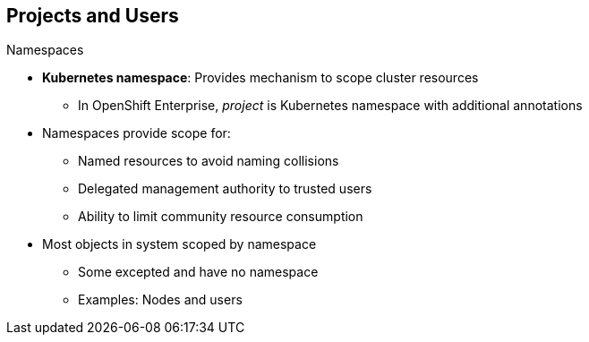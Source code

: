 == Projects and Users
:noaudio:

.Namespaces

* *Kubernetes namespace*: Provides mechanism to scope cluster resources
** In OpenShift Enterprise, _project_ is Kubernetes namespace with additional annotations
* Namespaces provide scope for:
** Named resources to avoid naming collisions
** Delegated management authority to trusted users
** Ability to limit community resource consumption
* Most objects in system scoped by namespace
** Some excepted and have no namespace
** Examples: Nodes and users



ifdef::showscript[]

=== Transcript

A Kubernetes namespace provides a mechanism to scope resources in a cluster.
In OpenShift Enterprise, a project is a Kubernetes namespace with additional annotations.

Namespaces provide a unique scope for named resources to avoid basic naming collisions, delegated management authority to trusted users, and the ability to limit community resource consumption.

Most objects in the system are scoped by namespace, but some are excepted and have no namespace. Examples of excepted objects include nodes and users.

endif::showscript[]
